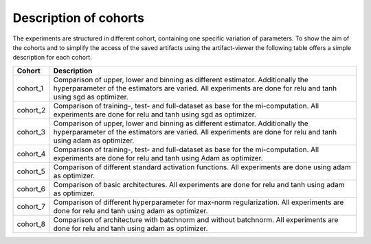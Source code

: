 **********************
Description of cohorts
**********************

The experiments are structured in different cohort, containing one specific variation of parameters.
To show the aim of the cohorts and to simplify the access of the saved artifacts using the artifact-viewer
the following table offers a simple description for each cohort. 


+------------+-----------------------------------------------------------------------------------+
| Cohort     | Description                                                                       |
+============+===================================================================================+
| cohort_1   | Comparison of upper, lower and binning as different estimator.                    |
|            | Additionally the hyperparameter of the estimators are varied.                     |
|            | All experiments are done for relu and tanh using sgd as optimizer.                |
+------------+-----------------------------------------------------------------------------------+
| cohort_2   | Comparison of training-, test- and full-dataset as base for the mi-computation.   |
|            | All experiments are done for relu and tanh using sgd as optimizer.                |
+------------+-----------------------------------------------------------------------------------+
| cohort_3   | Comparison of upper, lower and binning as different estimator.                    |
|            | Additionally the hyperparameter of the estimators are varied.                     |
|            | All experiments are done for relu and tanh using adam as optimizer.               |
+------------+-----------------------------------------------------------------------------------+
| cohort_4   | Comparison of training-, test- and full-dataset as base for the mi-computation.   |
|            | All experiments are done for relu and tanh using Adam as optimizer.               |
+------------+-----------------------------------------------------------------------------------+
| cohort_5   | Comparison of different standard activation functions.                            |
|            | All experiments are done using adam as optimizer.                                 |
+------------+-----------------------------------------------------------------------------------+
| cohort_6   | Comparison of basic architectures.                                                |
|            | All experiments are done for relu and tanh using adam as optimizer.               |
+------------+-----------------------------------------------------------------------------------+
| cohort_7   | Comparison of different hyperparameter for max-norm regularization.               |
|            | All experiments are done for relu and tanh using adam as optimizer.               |
+------------+-----------------------------------------------------------------------------------+
| cohort_8   | Comparison of architecture with batchnorm and without batchnorm.                  |
|            | All experiments are done for relu and tanh using adam as optimizer.               |
+------------+-----------------------------------------------------------------------------------+
